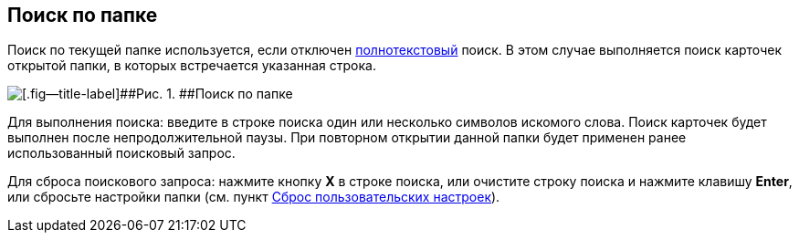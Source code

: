 
== Поиск по папке

Поиск по текущей папке используется, если отключен xref:task_search_fulltext.adoc[полнотекстовый] поиск. В этом случае выполняется поиск карточек открытой папки, в которых встречается указанная строка.

image::searcharea_current_folder.png[[.fig--title-label]##Рис. 1. ##Поиск по папке]

Для выполнения поиска: введите в строке поиска один или несколько символов искомого слова. Поиск карточек будет выполнен после непродолжительной паузы. При повторном открытии данной папки будет применен ранее использованный поисковый запрос.

Для сброса поискового запроса: нажмите кнопку [.ph .uicontrol]*X* в строке поиска, или очистите строку поиска и нажмите клавишу [.ph .uicontrol]*Enter*, или сбросьте настройки папки (см. пункт xref:FlushUserFolderConfig.adoc[Сброс пользовательских настроек]).

